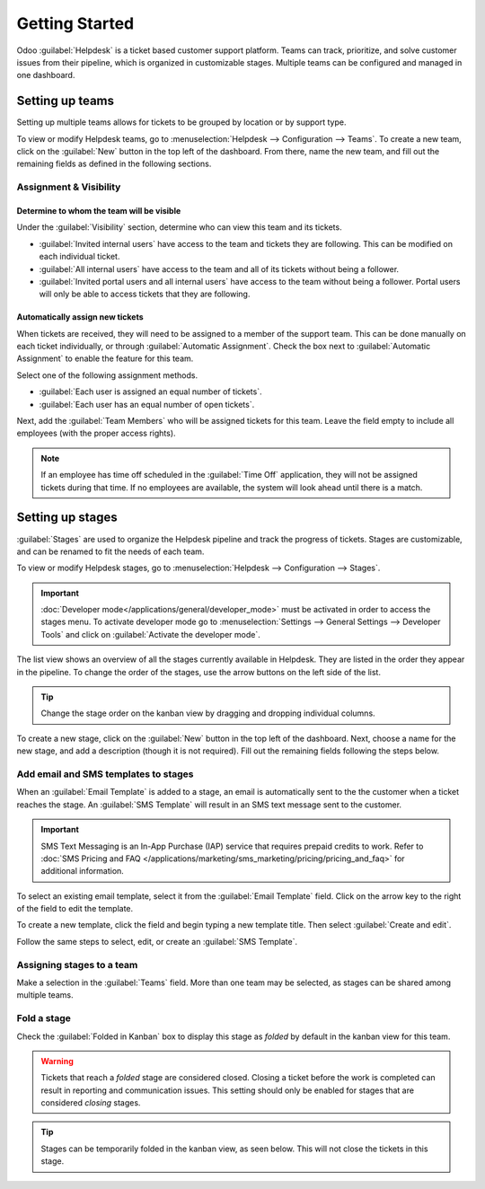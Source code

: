 ===============
Getting Started
===============

Odoo :guilabel:`Helpdesk` is a ticket based customer support platform. Teams can track, prioritize,
and solve customer issues from their pipeline, which is organized in customizable stages. Multiple
teams can be configured and managed in one dashboard.


Setting up teams
================

Setting up multiple teams allows for tickets to be grouped by location or by support type.

To view or modify Helpdesk teams, go to :menuselection:`Helpdesk --> Configuration --> Teams`.
To create a new team, click on the :guilabel:`New` button in the top left of the dashboard. From
there, name the new team, and fill out the remaining fields as defined in the following sections.

.. image:: getting_started/helpdesk-teams-list.png
   :align: center
   :alt: View of the helpdesk teams page in Odoo Helpdesk

Assignment & Visibility
-----------------------

Determine to whom the team will be visible
~~~~~~~~~~~~~~~~~~~~~~~~~~~~~~~~~~~~~~~~~~

Under the :guilabel:`Visibility` section, determine who can view this team and its tickets.

- :guilabel:`Invited internal users` have access to the team and tickets they are following. This
  can be modified on each individual ticket.
- :guilabel:`All internal users` have access to the team and all of its tickets without being a
  follower.
- :guilabel:`Invited portal users and all internal users` have access to the team without being a
  follower. Portal users will only be able to access tickets that they are following.

.. example::
   A `Customer Support` team intended to handle general issues with shipping and product issues
   would have the visibility setting :guilabel:`Invited portal users and all internal users`.
   However, a `Financial Services` team handling tickets related to accounting or tax information
   would only need to be visible to :guilabel:`Invited internal users`.


Automatically assign new tickets
~~~~~~~~~~~~~~~~~~~~~~~~~~~~~~~~

When tickets are received, they will need to be assigned to a member of the support team. This can
be done manually on each ticket individually, or through :guilabel:`Automatic Assignment`.
Check the box next to :guilabel:`Automatic Assignment` to enable the feature for this team.

.. image:: getting_started/assignment-visibility.png
   :align: center
   :alt: View of a helpdesk team settings page emphasizing the assignment and visibility features
         in Odoo Helpdesk


Select one of the following assignment methods.

- :guilabel:`Each user is assigned an equal number of tickets`.
- :guilabel:`Each user has an equal number of open tickets`.


Next, add the :guilabel:`Team Members` who will be assigned tickets for this team. Leave the field
empty to include all employees (with the proper access rights).

.. note::
   If an employee has time off scheduled in the :guilabel:`Time Off` application, they will not be
   assigned tickets during that time. If no employees are available, the system will look ahead until
   there is a match.


Setting up stages
=================

:guilabel:`Stages` are used to organize the Helpdesk pipeline and track the progress of tickets.
Stages are customizable, and can be renamed to fit the needs of each team.

To view or modify Helpdesk stages, go to :menuselection:`Helpdesk --> Configuration --> Stages`.

.. important::
   :doc:`Developer mode</applications/general/developer_mode>` must be activated in order to access
   the stages menu. To activate developer mode go to
   :menuselection:`Settings --> General Settings --> Developer Tools` and click on
   :guilabel:`Activate the developer mode`.

The list view shows an overview of all the stages currently available in Helpdesk. They are listed
in the order they appear in the pipeline. To change the order of the stages, use the arrow buttons
on the left side of the list.

.. tip::
   Change the stage order on the kanban view by dragging and dropping individual columns.

.. image:: getting_started/stages-create-new.png
   :align: center
   :alt: View of the stage list page emphasizing the option to create a new stage


To create a new stage, click on the :guilabel:`New` button in the top left of the dashboard.
Next, choose a name for the new stage, and add a description (though it is not required).
Fill out the remaining fields following the steps below.

.. image:: getting_started/stage-settings.png
   :align: center
   :alt: View of a stage's settings page in Odoo Helpdesk


Add email and SMS templates to stages
-------------------------------------

When an :guilabel:`Email Template` is added to a stage, an email is automatically sent to the
the customer when a ticket reaches the stage. An :guilabel:`SMS Template` will result in an
SMS text message sent to the customer.

.. important::
   SMS Text Messaging is an In-App Purchase (IAP) service that requires prepaid credits to work.
   Refer to :doc:`SMS Pricing and FAQ
   </applications/marketing/sms_marketing/pricing/pricing_and_faq>`
   for additional information.


To select an existing email template, select it from the :guilabel:`Email Template` field. Click on
the arrow key to the right of the field to edit the template.

To create a new template, click the field and begin typing a new template title. Then select
:guilabel:`Create and edit`.

Follow the same steps to select, edit, or create an :guilabel:`SMS Template`.

.. image:: getting_started/sms-template.png
   :align: center
   :alt: View of an SMS template setup page in Odoo Helpdesk


Assigning stages to a team
--------------------------

Make a selection in the :guilabel:`Teams` field. More than one team may be selected, as stages
can be shared among multiple teams.

 .. image:: getting_started/stages-settings-sharing.png
   :align: center
   :alt: View of stage setup emphasizing teams field

.. example::
   In the setup below, the stages `New`, `In Progress`, and `Canceled` are shared between the
   `Customer Care` and `VIP Support` teams. The other teams are only available to one of the two
   teams.

  .. image:: getting_started/stages-sharing.png
   :align: center
   :alt: View of stages list in Helpdesk showing shared stages

Fold a stage
------------

Check the :guilabel:`Folded in Kanban` box to display this stage as *folded* by default in the
kanban view for this team.

.. warning::
   Tickets that reach a *folded* stage are considered closed. Closing a ticket before the work is
   completed can result in reporting and communication issues. This setting should only be enabled
   for stages that are considered *closing* stages.

.. image:: getting_started/folded-closing.png
   :align: center
   :alt: View of the 'Folded in Kanban' setting enabled

.. tip::
   Stages can be temporarily folded in the kanban view, as seen below. This will not close the
   tickets in this stage.

.. image:: getting_started/folded-in-pipeline.png
   :align: center
   :alt: View of Fold setting in Kanban pipeline

.. seealso::
   - :doc:`/applications/general/users`
   - :doc:`receiving_tickets`
   - :doc:`../advanced/after_sales`
   - :doc:`/applications/general/email_communication/email_template`
